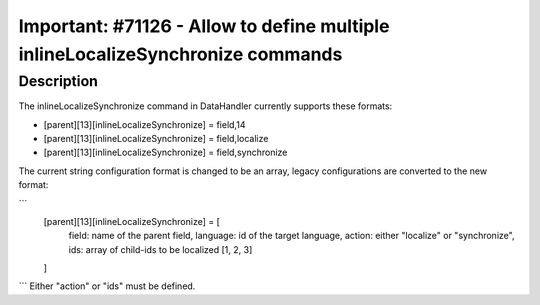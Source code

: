 ===============================================================================
Important: #71126 - Allow to define multiple inlineLocalizeSynchronize commands
===============================================================================

Description
===========

The inlineLocalizeSynchronize command in DataHandler currently supports these formats:

* [parent][13][inlineLocalizeSynchronize] = field,14
* [parent][13][inlineLocalizeSynchronize] = field,localize
* [parent][13][inlineLocalizeSynchronize] = field,synchronize

The current string configuration format is changed to be an array, legacy configurations are converted to the new format:

```
    [parent][13][inlineLocalizeSynchronize] = [
      field: name of the parent field,
      language: id of the target language,
      action: either "localize" or "synchronize",
      ids: array of child-ids to be localized [1, 2, 3]
    ]
```
Either "action" or "ids" must be defined.